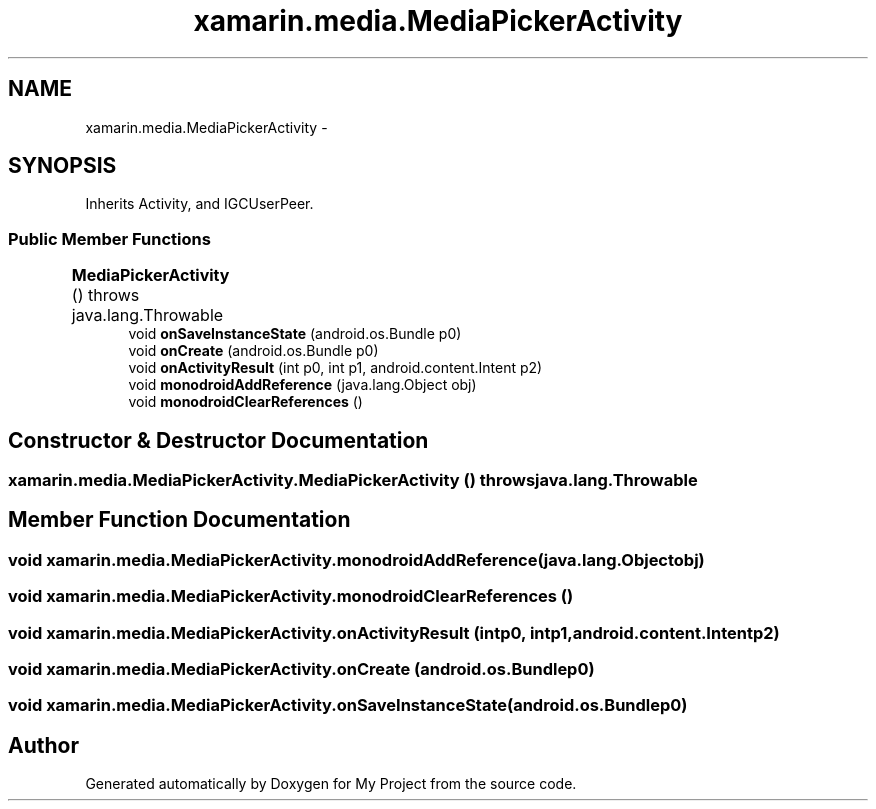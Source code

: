.TH "xamarin.media.MediaPickerActivity" 3 "Tue Jul 1 2014" "My Project" \" -*- nroff -*-
.ad l
.nh
.SH NAME
xamarin.media.MediaPickerActivity \- 
.SH SYNOPSIS
.br
.PP
.PP
Inherits Activity, and IGCUserPeer\&.
.SS "Public Member Functions"

.in +1c
.ti -1c
.RI "\fBMediaPickerActivity\fP ()  throws java\&.lang\&.Throwable 	"
.br
.ti -1c
.RI "void \fBonSaveInstanceState\fP (android\&.os\&.Bundle p0)"
.br
.ti -1c
.RI "void \fBonCreate\fP (android\&.os\&.Bundle p0)"
.br
.ti -1c
.RI "void \fBonActivityResult\fP (int p0, int p1, android\&.content\&.Intent p2)"
.br
.ti -1c
.RI "void \fBmonodroidAddReference\fP (java\&.lang\&.Object obj)"
.br
.ti -1c
.RI "void \fBmonodroidClearReferences\fP ()"
.br
.in -1c
.SH "Constructor & Destructor Documentation"
.PP 
.SS "xamarin\&.media\&.MediaPickerActivity\&.MediaPickerActivity () throws java\&.lang\&.Throwable"

.SH "Member Function Documentation"
.PP 
.SS "void xamarin\&.media\&.MediaPickerActivity\&.monodroidAddReference (java\&.lang\&.Objectobj)"

.SS "void xamarin\&.media\&.MediaPickerActivity\&.monodroidClearReferences ()"

.SS "void xamarin\&.media\&.MediaPickerActivity\&.onActivityResult (intp0, intp1, android\&.content\&.Intentp2)"

.SS "void xamarin\&.media\&.MediaPickerActivity\&.onCreate (android\&.os\&.Bundlep0)"

.SS "void xamarin\&.media\&.MediaPickerActivity\&.onSaveInstanceState (android\&.os\&.Bundlep0)"


.SH "Author"
.PP 
Generated automatically by Doxygen for My Project from the source code\&.

